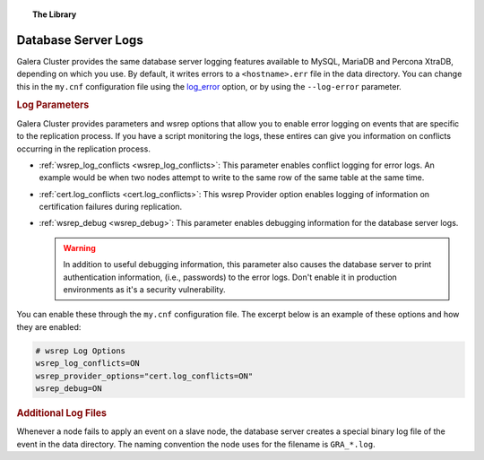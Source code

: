 .. topic:: The Library
   :name: left-margin

   .. cssclass:: no-bull

      - :doc:`Documentation <./index>`
      - :doc:`Knowledge Base <../kb/index>`

      .. cssclass:: no-bull-sub

         - :doc:`Troubleshooting <../kb/trouble/index>`
         - :doc:`Best Practices <../kb/best/index>`

      - :doc:`FAQ <../faq>`
      - :doc:`Training <../training/index>`

      .. cssclass:: no-bull-sub

         - :doc:`Tutorial Articles <../training/tutorials/index>`
         - :doc:`Training Videos <../training/videos/index>`

      .. cssclass:: bull-head

         Related Documents

      - :ref:`cert.log_conflicts <cert.log_conflicts>`
      - :ref:`wsrep_debug <wsrep_debug>`
      - :ref:`wsrep_log_conflicts <wsrep_log_conflicts>`

      .. cssclass:: bull-head

         Related Articles


.. cssclass:: library-document
.. _`log`:

=====================
Database Server Logs
=====================

Galera Cluster provides the same database server logging features available to MySQL, MariaDB and Percona XtraDB, depending on which you use.  By default, it writes errors to a ``<hostname>.err`` file in the data directory.  You can change this in the ``my.cnf`` configuration file using the `log_error <https://dev.mysql.com/doc/refman/5.6/en/server-options.html#option_mysqld_log-error>`_ option, or by using the ``--log-error`` parameter.


.. _`server-log-parameters`:
.. rst-class:: rubric-1
.. rubric:: Log Parameters

Galera Cluster provides parameters and wsrep options that allow you to enable error logging on events that are specific to the replication process.  If you have a script monitoring the logs, these entires can give you information on conflicts occurring in the replication process.

- :ref:`wsrep_log_conflicts <wsrep_log_conflicts>`: This parameter enables conflict logging for error logs. An example would be when two nodes attempt to write to the same row of the same table at the same time.

- :ref:`cert.log_conflicts <cert.log_conflicts>`: This wsrep Provider option enables logging of information on certification failures during replication.

- :ref:`wsrep_debug <wsrep_debug>`: This parameter enables debugging information for the database server logs.


  .. warning:: In addition to useful debugging information, this parameter also causes the database server to print authentication information, (i.e., passwords) to the error logs.  Don't enable it in production environments as it's a security vulnerability.

You can enable these through the ``my.cnf`` configuration file.  The excerpt below is an example of these options and how they are enabled:

.. code-block:: ini

   # wsrep Log Options
   wsrep_log_conflicts=ON
   wsrep_provider_options="cert.log_conflicts=ON"
   wsrep_debug=ON


.. _`gra.log`:
.. rst-class:: rubric-1
.. rubric:: Additional Log Files

Whenever a node fails to apply an event on a slave node, the database server creates a special binary log file of the event in the data directory.  The naming convention the node uses for the filename is ``GRA_*.log``.


.. |---|   unicode:: U+2014 .. EM DASH
   :trim:
